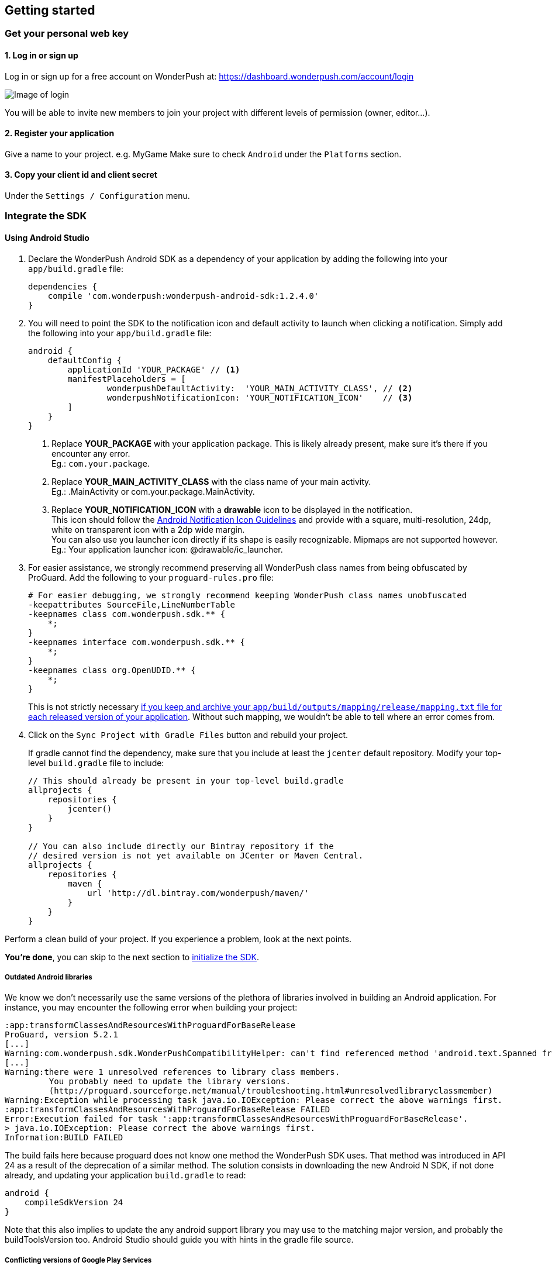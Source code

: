 [[android-getting-started]]
[role="chunk-page chunk-toc"]
== Getting started


[[android-getting-started-get-your-personal-web-key]]
[role="numbered-lvlfirst"]
=== Get your personal web key

[role="skip-toc"]
==== 1. Log in or sign up

Log in or sign up for a free account on WonderPush at: https://dashboard.wonderpush.com/account/login

image:web/getting-started/login.png[Image of login]

You will be able to invite new members to join your project with
different levels of permission (owner, editor…).

[role="skip-toc"]
==== 2. Register your application

Give a name to your project. e.g. MyGame
Make sure to check `Android` under the `Platforms` section.


[role="skip-toc"]
==== 3. Copy your client id and client secret

Under the `Settings / Configuration` menu.


[[android-getting-started-set-up-workspace]]
[role="numbered-lvlfirst"]
=== Integrate the SDK

[role="skip-toc"]
[[android-getting-started-set-up-workspace-using-android-studio]]
==== Using Android Studio

. Declare the WonderPush Android SDK as a dependency of your application
by adding the following into your `app/build.gradle` file:
+
[source,java]
----
dependencies {
    compile 'com.wonderpush:wonderpush-android-sdk:1.2.4.0'
}
----
+
. You will need to point the SDK to the notification icon
and default activity to launch when clicking a notification.
Simply add the following into your `app/build.gradle` file:
+
[source,java]
----
android {
    defaultConfig {
        applicationId 'YOUR_PACKAGE' // <1>
        manifestPlaceholders = [
                wonderpushDefaultActivity:  'YOUR_MAIN_ACTIVITY_CLASS', // <2>
                wonderpushNotificationIcon: 'YOUR_NOTIFICATION_ICON'    // <3>
        ]
    }
}
----
<1> Replace *YOUR_PACKAGE* with your application package. This is likely already present, make sure it's there if you encounter any error. +
  Eg.: `com.your.package`.
<2> Replace *YOUR_MAIN_ACTIVITY_CLASS* with the class name of your main activity. +
  Eg.: +.MainActivity+ or +com.your.package.MainActivity+.
<3> Replace *YOUR_NOTIFICATION_ICON* with a *drawable* icon to be displayed in the notification. +
  This icon should follow the https://www.google.com/design/spec/style/icons.html#icons-product-icons["Android Notification Icon Guidelines", window="_blank"]
  and provide with a square, multi-resolution, 24dp, white on transparent icon with a 2dp wide margin. +
  You can also use you launcher icon directly if its shape is easily recognizable.
  Mipmaps are not supported however. +
  Eg.: Your application launcher icon: +@drawable/ic_launcher+.
+
. For easier assistance, we strongly recommend preserving all WonderPush class names from being obfuscated by ProGuard.
Add the following to your `proguard-rules.pro` file:
+
[source,java]
----
# For easier debugging, we strongly recommend keeping WonderPush class names unobfuscated
-keepattributes SourceFile,LineNumberTable
-keepnames class com.wonderpush.sdk.** {
    *;
}
-keepnames interface com.wonderpush.sdk.** {
    *;
}
-keepnames class org.OpenUDID.** {
    *;
}
----
+
This is not strictly necessary http://developer.android.com/tools/help/proguard.html#considerations["if you keep and archive your `app/build/outputs/mapping/release/mapping.txt` file for each released version of your application", window="_blank"].
Without such mapping, we wouldn't be able to tell where an error comes from.
+
. Click on the `Sync Project with Gradle Files` button and rebuild your project.
+
If gradle cannot find the dependency, make sure that you include at least the `jcenter` default repository.
Modify your top-level `build.gradle` file to include:
+
[source,java]
----
// This should already be present in your top-level build.gradle
allprojects {
    repositories {
        jcenter()
    }
}

// You can also include directly our Bintray repository if the
// desired version is not yet available on JCenter or Maven Central.
allprojects {
    repositories {
        maven {
            url 'http://dl.bintray.com/wonderpush/maven/'
        }
    }
}
----

Perform a clean build of your project. If you experience a problem, look at the next points.

*You're done*, you can skip to the next section to <<android-getting-started-initialize-sdk,initialize the SDK>>.

[[android-getting-started-set-up-workspace-outdated-android-libraries]]
===== Outdated Android libraries

We know we don't necessarily use the same versions of the plethora of libraries involved in building an Android application.
For instance, you may encounter the following error when building your project:

[source,text]
----
:app:transformClassesAndResourcesWithProguardForBaseRelease
ProGuard, version 5.2.1
[...]
Warning:com.wonderpush.sdk.WonderPushCompatibilityHelper: can't find referenced method 'android.text.Spanned fromHtml(java.lang.String,int)' in library class android.text.Html
[...]
Warning:there were 1 unresolved references to library class members.
         You probably need to update the library versions.
         (http://proguard.sourceforge.net/manual/troubleshooting.html#unresolvedlibraryclassmember)
Warning:Exception while processing task java.io.IOException: Please correct the above warnings first.
:app:transformClassesAndResourcesWithProguardForBaseRelease FAILED
Error:Execution failed for task ':app:transformClassesAndResourcesWithProguardForBaseRelease'.
> java.io.IOException: Please correct the above warnings first.
Information:BUILD FAILED
----

The build fails here because proguard does not know one method the WonderPush SDK uses.
That method was introduced in API 24 as a result of the deprecation of a similar method.
The solution consists in downloading the new Android N SDK, if not done already, and updating your application `build.gradle` to read:

[source,java]
----
android {
    compileSdkVersion 24
}
----

Note that this also implies to update the any android support library you may use to the matching major version,
and probably the +buildToolsVersion+ too. Android Studio should guide you with hints in the gradle file source.

[[android-getting-started-set-up-workspace-conflicting-google-play-services]]
===== Conflicting versions of Google Play Services

If this happens, you should see something like the following errors during the gradle build:

[source,java]
----
:app:prepareComGoogleAndroidGmsPlayServicesAnalytics840Library
:app:prepareComGoogleAndroidGmsPlayServicesBase940Library
:app:prepareComGoogleAndroidGmsPlayServicesBasement840Library
:app:prepareComGoogleAndroidGmsPlayServicesGcm940Library
[...]
:app:compileDebugSources
:app:transformClassesWithDexForDebug

UNEXPECTED TOP-LEVEL EXCEPTION:
com.android.dex.DexException: Multiple dex files define Lcom/google/android/gms/internal/zzlv$zza;
        at com.android.dx.merge.DexMerger.readSortableTypes(DexMerger.java:579)
        at com.android.dx.merge.DexMerger.getSortedTypes(DexMerger.java:535)
        at com.android.dx.merge.DexMerger.mergeClassDefs(DexMerger.java:517)
        at com.android.dx.merge.DexMerger.mergeDexes(DexMerger.java:164)
        at com.android.dx.merge.DexMerger.merge(DexMerger.java:188)
        at com.android.dx.command.dexer.Main.mergeLibraryDexBuffers(Main.java:504)
        at com.android.dx.command.dexer.Main.runMonoDex(Main.java:334)
        at com.android.dx.command.dexer.Main.run(Main.java:277)
        at com.android.dx.command.dexer.Main.main(Main.java:245)
        at com.android.dx.command.Main.main(Main.java:106)


:app:transformClassesWithDexForDebug FAILED

FAILURE: Build failed with an exception.
[...]
BUILD FAILED
----

This is because you use one of the Google Play Services library in a different version than the WonderPush SDK does,
for instance if you declared the something like following in your `app/build.gradle`:

[source,java]
----
dependencies {
    compile 'com.google.android.gms:play-services-analytics:8.4.0'
}
----

The resolution is hopefully simple.
You can either upgrade your dependencies to match the version of `play-services-gcm` that the SDK uses,
or you can redeclare a dependency on `play-services-gcm` with the _same version_ as you are already using, to upgrade the version the SDK will deal with:

[source,java]
----
dependencies {
    // If you use an older version than the WonderPush SDK uses, upgrade yours:
    compile 'com.google.android.gms:play-services-analytics:9.4.0'
    // If you use a newer version than the WonderPush SDK uses, upgrade the one the SDK uses:
    compile 'com.google.android.gms:play-services-gcm:9.4.0'
}
----

This will ensure every module of the Google Play Services library ultimately has the same version.

[NOTE]
--
You may encounter a similar issue with the support library, as it is now modular too.
--

[role="skip-toc"]
==== Migrating from Eclipse ADT to Android Studio

If you already have integrated the WonderPush SDK when the SDK or your project used Eclipse,
then you will get a few errors from the Manifest Merger, this is because the WonderPush SDK
now injects the required manifest modifications automatically thanks to Gradle.

You can simply remove everything you added to your manifest.
Then follow the instructions for Android Studio.

If you performed some changes or if you removed some entries however (like changing the `BroadcastReceiver` for <<android-getting-started-advanced-usage-own-notifications,handling your own notifications>>),
you will need to http://tools.android.com/tech-docs/new-build-system/user-guide/manifest-merger#TOC-Attributes-markers-examples["instruct the manifest merger to merge them properly", window="_blank"].
Just refer to the corresponding section in this documentation.


[[android-getting-started-initialize-sdk]]
[role="numbered-lvlfirst"]
=== Initialize the SDK
First you must initialize the SDK. The `initialize()` method must be called before any use of the SDK. +
The best place for initialization is in the `onCreate()` method of your `Application`.

[source,java]
----
import com.wonderpush.sdk.WonderPush;

public class YourApplication extends Application {

    @Override
    public void onCreate() {
        super.onCreate();

        String loggedUserId; // assumed to be the id of the currently logged user, or null
        WonderPush.setUserId(loggedUserId);
        WonderPush.initialize(this);
    }

}
----
[TIP]
====
If you do not already use a custom `Application` class for your project, you can switch very easily. An `Application` class is the prefered way to initialize many SDKs.
If you cannot, maybe because you use a framework that does not enable you to do so, you can also initialize the WonderPush SDK in the `onCreate()` method of your main `Activity`.

Adding an `Application` class is two-step:

. Create the `YourApplication` class, inheriting `android.app.Application`, like shown in the previous code snippet.
. You now have to point Android to it. Add the following attribute to the `<application>` tag of your `AndroidManifest.xml`:
+
[source,xml]
----
<application android:name=".MyApplication">
----
====

Then you will need to implement the `WonderPushInitializerImpl` class. It is referenced by the SDK's manifest that is merged into your application.
This class is used under the hood by the simple `WonderPush.initialize(this)` call above. It is used in multiple places inside the SDK so it can initialize itself on some key events, without additional complexity for you.
Place it in your main application package directly.

[source,java]
----
package YOUR_APPLICATION_PACKAGE; // <1>

import android.content.Context;

import com.wonderpush.sdk.WonderPush;
import com.wonderpush.sdk.WonderPushInitializer;

public class WonderPushInitializerImpl implements WonderPushInitializer {

    public void initialize(Context context) {
        WonderPush.initialize(context, "YOUR_CLIENT_ID", "YOUR_CLIENT_SECRET"); // <2> <3>
    }

}
----
<1> Replace *YOUR_APPLICATION_PACKAGE* with your application package name. +
  Eg.: `com.your.package`.
<2> Replace *YOUR_CLIENT_ID* with your client id found in your https://dashboard.wonderpush.com/["WonderPush dashboard", window="_blank"], under the `Settings / Configuration` menu. +
  Eg.: `0123456789abcdef0123456789abcdef01234567`.
<3> Replace *YOUR_CLIENT_SECRET* with your client secret found in your https://dashboard.wonderpush.com/["WonderPush dashboard", window="_blank"], next to the client id described above. +
  Eg.: `0123456789abcdef0123456789abcdef0123456789abcdef0123456789abcdef`.

[TIP]
====
If you wish to use another name for this class, or place it inside another package,
just update the corresponding metadata in your application's `AndroidManifest.xml`:

[source,xml]
----
<?xml version="1.0" encoding="utf-8"?>
<manifest
    xmlns:tools="http://schemas.android.com/tools"> <!-- <1> -->

    <application>

        <!-- Permits the SDK to initialize itself whenever needed, without need for your application to launch -->
        <meta-data
            android:name="wonderpushInitializerClass"
            android:value="YOUR_INITIALIZER_CLASS"
            tools:replace="android:value" /> <!-- <2> <3> -->

    </application>

</manifest>
----
<1> Make sure the `xmlns:tools` namespace is declared in the root `<manifest>` tag.
<2> Replace *YOUR_INITIALIZER_CLASS* by the fully qualified name of your initialized class. +
  Eg.: `com.alternate.package.WonderPushInitializerImplementationAlternateName`.
<3> `tools:replace="android:value"` indicates the manifest merger that you are willingly overriding an entry coming from the WonderPush SDK.
====

.Special considerations for Android < 4
[TIP]
====
If you target API < 14 (pre-Android 4), you should also initialize the WonderPush SDK in the `onCreate()` method of each of your activities, so that notifications can be displayed in-app over any activity of your application:

[source,java]
----
@Override
protected void onCreate(Bundle savedInstanceState) {
    super.onCreate(savedInstanceState);
    setContentView(R.layout.activity_foo);
    // ...

    WonderPush.initialize(this);
}
----

You should also add the following method to the main activity that you used in the integration step:

[source,java]
----
@Override
protected void onNewIntent(Intent intent) {
    WonderPush.showPotentialNotification(this, intent);
}
----
====


[[android-getting-started-send-your-first-push-notifications]]
[role="numbered-lvlfirst"]
=== Send your first push notifications

[role="skip-toc"]
==== Watch for error logs

You can now test your WonderPush-enabled application, but as nobody's perfect, not even us, we know you may run into a few setup problems.
We advise you to look at your logs for any entry tagged `WonderPush` as the SDK will report setup issues this way. Don't hesitate to create a logcat filter by log tag `WonderPush` to see them more easily.

If you have any problem or wonder what the SDK is doing, you may temporarily make it verbose.
Simply do the following, preferably just before initializing the SDK, so as to get the most information:

[source,java]
----
WonderPush.setLogging(true); // ← only use true in development!
----

You should not do this for a production build. Once done with the additional logs, turn verbosity off.

[role="skip-toc"]
==== Missing Google Play?

If you see a message like `Google Play Services not present.`, then you are either using a wrong emulator system image, a device that does not support Google Cloud Messaging or Google Play Services, or using a very old device.

If on the emulator, you should use a Google APIs system image.
You can install one using the Android SDK Manager, and under the folder matching the desired Android version, check and install a system image whose name starts with “Google APIs”.
Then open the Android Virtual Device Manager, edit your AVD and choose a “Google APIs” target. You may also increase your Internal storage size or SD card size if you still have some trouble.

If your device does not support Google Cloud Messaging or Google Play Services, like the Amazon Kindle Fire, you should use an SDK adapted to such platform.

[role="skip-toc"]
==== Outdated Google Play?

If you see a message like `Google Play services out of date.`, then you should see a notification inviting you to update Google Play Services, click on it.

If on the emulator, you should download the newest Android SDK Platform, and create a new AVD using this API level.
If you already use the latest available API level, they you can try finding and downloading the latest Google Play Services APK on the Internet and installing it on your emulator manually.
You can also try to declare the `compile 'com.google.android.gms:play-services-gcm:VERSION'` dependency using a lower version than the WonderPush Android SDK for your tests.

[role="skip-toc"]
==== Registered installation

You should now see one installation in https://dashboard.wonderpush.com/["your WonderPush dashboard"].
Click `Audience`, choose `All users`, your installation should now be listed in the preview list.

[TIP]
====
A few statistics may be cached, click `Refresh now` if necessary.
====

Make sure your installation is displayed as pushable. If not, you probably forgot one step of the above, look for the logs for pointers.

[role="skip-toc"]
==== Send your first push notifications

. Log into https://dashboard.wonderpush.com/["your WonderPush dashboard"], click `Notifications`, then under the `Create notification` menu choose `Custom notification`.
. Give it a name, enter a short push message, then click `Save and continue`.
. Keep `Send to all users` selected, then click `Save and continue`.
. Keep `Once, when activated` selected, then click `Save`.
. Now close your application in your device.
. Click `FIRE` in the dashboard.
. A notification should have appeared in the notification center.


To fire your notification again, simply click `FIRE` again.
Allow 1 minute between each send, and feel free to refresh the page if necessary.


[role="skip-toc"]
==== Some push notifications seem to never get received?

Depending on the chosen scheduling, it may take up to 1 minute for our servers to process your notifications. Note that you must both be pushable and present in the targeted segment for your device to be delivered a notification. If in doubt, click on your notification, then click on the associated segment, and see if you are listed as pushable there.

When your device receives a push notification, you can see a log like the following:

----
I/GCM     ( 1532): GCM message com.your.package 0:1423658642093464%2ced406ff9fd7ecd
----

If you force-quit the application, the system won't deliver notifications to the SDK until you manually restart the app.

Look for the logs, in the event something went wrong in the handling of the notification, they should contain an helpful message for you, or a stacktrace that you should kindly send back to us.

[role="skip-toc"]
==== Need support?

If all else fails, don't hesitate to contact us by chat, using the “Chat with us” button in the lower right corner of your WonderPush dashboard, or by email.


[[android-getting-started-using-sdk]]
[role="numbered-lvlfirst"]
=== Using the SDK in your Android application

[[android-getting-started-using-sdk-track-event]]
==== Track your first event

The SDK automatically tracks generic events. This is probably insufficient to help you analyze, segment and notify users properly.
You will want to track events that make sense for your business, here is an simple example:

[source,java]
----
WonderPush.trackEvent("customized_interests");
----

This would permit you to know easily whether a user kept the default set of "topics of interests", say in a newsstand application, or if they already chose a topics that represents well their center of interest.
Your notification strategy could be to incite to customization for the lazy users, whereas you could engage in a more personalized communication with the users you performed the `customized_interests` event.

[[android-getting-started-using-sdk-enriching-events]]
==== Enriching the events

Events can host a rich set of properties that WonderPush indexes to permit you to filter users based on finer criteria.
To do so, simply give a JSON object as second parameter. Here is an example:

[source,java]
----
JSONObject custom = new JSONObject();
custom.put("string_category", "fashion");
WonderPush.trackEvent("browse_catalog", custom);
----

Using this information, you could notify customers on new items for the categories that matters most to them.

Here is another example:

[source,java]
----
JSONObject custom = new JSONObject();
custom.put("int_items", 3);
custom.put("float_amount", 59.98);
WonderPush.trackEvent("purchase", custom);
----

You could choose to thank customer for every purchase, or you could take advantage of the purchase amount to give differentiated coupons to best buyers.

[[android-getting-started-using-sdk-tagging-users]]
==== Tagging users

Some information are better represented as properties on a user, rather than discrete events in a timeline.
Here is an example:

[source,java]
----
private void didAddItemToCart(String item, float price) {
  // Variables managed by your application
  cartItems += 1;
  cartAmount += price;
  // ...

  // Update this information in WonderPush
  JSONObject custom = new JSONObject();
  custom.put("int_itemsInCart", cartItems);
  custom.put("float_cartAmount", cartAmount);
  WonderPush.putInstallationCustomProperties(custom);
}

private void didPurchase() {
  // Empty the information in WonderPush
  JSONObject custom = new JSONObject();
  custom.put("int_itemsInCart", JSONObject.NULL);
  custom.put("float_cartAmount", JSONObject.NULL);
  WonderPush.putInstallationCustomProperties(custom);
}
----

Inactive users with non-empty carts could then easily be notified. Combined with a free delivery coupon for carts above a given amount, your conversion rate will improve still!

[[android-getting-started-using-sdk-opt-out]]
==== Opt-out

On Android, users are opt-in by default, and the SDK registers the device at the first opportunity (the first launch after either a new installation or an update).
A user always has the option of opening the system settings and blocking notifications. This process does not prevent the application from receiving push notifications, but it prevents any notification from being displayed in the notification center, they are simply hidden silently, and the application has no mean to know it.

If a user no longer wants to receive notifications, you will rather want them to opt out of push notifications.
This is done very simply using the following function call, and WonderPush will no longer send push notifications to this installation:

[source,java]
----
WonderPush.setNotificationEnabled(false);
----

Note that the device is not actually unregistered from push notifications, so the registration id continues to be valid and the device stays reachable.
The installation is simply marked and reported as _Soft opt-out_ in the dashboard, and WonderPush filters it out from the targeted users.

[[android-getting-started-using-sdk-demo-application]]
==== Demo application
You can read an example integration by looking at the code of our https://github.com/wonderpush/wonderpush-android-demo["Demo application, available on Github", window="_blank"].


[[android-getting-started-using-sdk-api-reference]]
==== API Reference
Take a look at the functions exposed by the https://wonderpush.github.io/wonderpush-android-sdk/latest/reference/com/wonderpush/sdk/WonderPush.html["WonderPush class", window="_blank"].


[[android-getting-started-advanced-usage]]
=== Advanced usage

[[android-getting-started-advanced-usage-using-own-account]]
==== Using your own account
Sticking with the WonderPush sender ID is the simplest approach. However, you would not be able to send push notifications by other means than WonderPush.
If you want to use another sender ID, you can change it by adding the following in the `res/values/string.xml` file _inside your own application_:

[source,xml]
----
<string name="push_sender_ids">1023997258979,YOUR_OWN_SENDER_ID</string> <!-- <1> -->
----
<1> Replace: *YOUR_OWN_SENDER_ID* with your own sender id (see next paragraph). +
  Eg.: `1186135716819`.

You can get your own sender ID this way:

. Open your https://console.developers.google.com/["Google Developers Console"].
. If you haven't created an API project yet, click `Create Project`. Supply a name and click `Create`.
. In the overview, locate your project id and project number.
. Copy down your project number. This is your GCM sender ID.

If you do not include WonderPush's sender ID in the application, don't forget to give us your browser or server API key, also known as Sender Auth Token, via https://dashboard.wonderpush.com/["your WonderPush dashboard"], under `Settings / Configuration`, so we can push notifications on your behalf. Otherwise, if you include our sender ID as recommended, you don't have to take any action. Your application to be able to receive WonderPush notifications as well as notifications from other providers.

[NOTE]
====
Updating this value will require to unregister the device, prior to re-registering it, and the resulting registration id will be different. This is handled automatically by the SDK.
====

[TIP]
====
Tip: If you already have push notification support in your application and require that the registration ids don't change, then only use your sender ID in the `push_sender_ids` string value. But as explained above, be sure to give us your server API key in the dashboard.
====

[[android-getting-started-advanced-usage-notification-opened]]
==== Knowing when a notification is opened

Sometimes you need to take an action when the notification is opened.
The SDK broadcasts a local intent when the notification is opened. It gives you the original received push notification intent, so you can possibly <<android-getting-started-advanced-usage-reading-custom-key-value-payload,read custom key-value payload>>. The SDK also tells you whether the notification has been opened after the user clicked it, or if it was automatically opened because the application was already in foreground.

[source,java]
----
// Put the following call before you initialize the SDK, in your Application class for example
LocalBroadcastManager.getInstance(this).registerReceiver(new BroadcastReceiver() {
    @Override
    public void onReceive(Context context, Intent intent) {
        // Read whether the user clicked the notification (true) or if it was automatically opened (false)
        boolean fromUserInteraction = intent.getBooleanExtra(WonderPush.INTENT_NOTIFICATION_OPENED_EXTRA_FROM_USER_INTERACTION, true);
        // Get the original push notification received intent
        Intent pushNotif = intent.getParcelableExtra(WonderPush.INTENT_NOTIFICATION_OPENED_EXTRA_RECEIVED_PUSH_NOTIFICATION);
        if (pushNotif != null) {
            // Perform desired action, like reading custom key-value payload
        }
    }
}, new IntentFilter(WonderPush.INTENT_NOTIFICATION_OPENED));
----

[[android-getting-started-advanced-usage-reading-custom-key-value-payload]]
==== Reading custom key-value payload

A notification can be added custom key-value pairs to it. To read them you will need to get the received push notification intent. You can either get it as <<android-getting-started-advanced-usage-own-notifications,soon as the the device receives it>>, or <<android-getting-started-advanced-usage-notification-opened,as the notification is opened>>. You would them simply use the following line of code:

[source,java]
----
if (intent.hasExtra("custom")) {
    try {
        JSONObject custom = new JSONObject(intent.getExtras().getString("custom"));
        // Process your custom payload
    } catch (JSONException e) {
        // This notification certainly does not come from the WonderPush push notification service
    }
}
----

[[android-getting-started-advanced-usage-registered-callbacks]]
==== Handling registered callbacks on button click

Notification and in-app buttons can also trigger app-specific methods once clicked.

The SDK will broadcast a local intent that your application can listen to and handle, this keeps all parts decoupled and won't cause bugs if a user has an older version of your application where the callback does not exist.

Here is how to register your callback in your application:

[source,java]
----
// Put the following call before you initialize the SDK, in your Application class
// Here is how to register the callback named "example"
IntentFilter exampleMethodIntentFilter = new IntentFilter();
exampleMethodIntentFilter.addAction(WonderPush.INTENT_NOTIFICATION_BUTTON_ACTION_METHOD_ACTION);
exampleMethodIntentFilter.addDataScheme(WonderPush.INTENT_NOTIFICATION_BUTTON_ACTION_METHOD_SCHEME);
exampleMethodIntentFilter.addDataAuthority(WonderPush.INTENT_NOTIFICATION_BUTTON_ACTION_METHOD_AUTHORITY, null);
exampleMethodIntentFilter.addDataPath("/example", PatternMatcher.PATTERN_LITERAL); // Note: prepend a / to the actual method name
LocalBroadcastManager.getInstance(this).registerReceiver(new BroadcastReceiver() {
    @Override
    public void onReceive(Context context, Intent intent) {
        String arg = intent.getStringExtra(WonderPush.INTENT_NOTIFICATION_BUTTON_ACTION_METHOD_EXTRA_ARG);
        // Do something useful here
    }
}, exampleMethodIntentFilter);
----

And here is how to proceed in the dashboard:

* When configuring a button, click _Add action_, and choose _Trigger registered callback_.
* Enter the name of the callback you created in the application.
* Enter an optional argument, as a single string.

From the Management API, you would use the `method` button action type.

That's it, your registered callback will be called whenever the user clicks that button.

[[android-getting-started-advanced-usage-data-notifications]]
==== Handling data notifications

Data notifications can be received while your application is either foreground or background, they do not display any alert in the notification center, nor any in-app message. As such, they have to be handled using code.

The WonderPush SDK broadcasts a local intent when a data notification is received. Simply register a local broadcast received, preferably in your `Application` class:

[source,java]
----
LocalBroadcastManager.getInstance(this).registerReceiver(new BroadcastReceiver() {
    @Override
    public void onReceive(Context context, Intent intent) {
        if (WonderPush.INTENT_NOTIFICATION_WILL_OPEN_EXTRA_NOTIFICATION_TYPE_DATA.equals(
                intent.getStringExtra(WonderPush.INTENT_NOTIFICATION_WILL_OPEN_EXTRA_NOTIFICATION_TYPE))) {

            Intent pushNotif = intent.getParcelableExtra(WonderPush.INTENT_NOTIFICATION_WILL_OPEN_EXTRA_RECEIVED_PUSH_NOTIFICATION);
            // Read and process the data from the push notification intent

        }
    }
}, new IntentFilter(WonderPush.INTENT_NOTIFICATION_WILL_OPEN));
----

[[android-getting-started-advanced-usage-own-deep-links]]
==== Handling your own deep links

The most common way of handling deep links is to add intent filters on the desired activities, so that the system can properly resolve URIs such as `yourApplicationSpecificScheme://someActivity`.
You can set this up this way:

[source,xml]
----
<activity android:name=".SomeActivity">
    <!-- Makes the activity reachable from the yourApplicationSpecificScheme://someActivity URI across the system -->
    <intent-filter>
        <action android:name="android.intent.action.VIEW" />
        <category android:name="android.intent.category.DEFAULT" />
        <category android:name="android.intent.category.BROWSABLE" />
        <data android:scheme="yourApplicationSpecificScheme" android:host="someActivity"/>
    </intent-filter>
</activity>
----

You would then use this application-specific URI in your notification.
When your activity is started, you can examine the data URI from the intent to extract any additional information.

If desired, you can also broadcast the notification opening to let some code resolve the most appropriate action to perform.
To do so, you would use the `wonderpush://notificationOpen/broadcast` URI in your notification.
Here is how to listen to this local broadcast, preferably in your `Application` class:

[source,java]
----
LocalBroadcastManager.getInstance(this).registerReceiver(new BroadcastReceiver() {
    @Override
    public void onReceive(Context context, Intent intent) {
        if (!WonderPush.INTENT_NOTIFICATION_WILL_OPEN_EXTRA_NOTIFICATION_TYPE_DATA.equals(
                intent.getStringExtra(WonderPush.INTENT_NOTIFICATION_WILL_OPEN_EXTRA_NOTIFICATION_TYPE))) {

            Intent pushNotif = intent.getParcelableExtra(WonderPush.INTENT_NOTIFICATION_WILL_OPEN_EXTRA_RECEIVED_PUSH_NOTIFICATION);
            // Resolve the deep link as desired using the push notification intent

            // For example: Start a chosen activity
            Intent openIntent = new Intent();
            openIntent.setClass(context, ActivityToBeStarted.class);
            // Give the notification to the notification for both tracking and in-app message display
            openIntent.fillIn(intent, 0);
            // Start the new activity with a proper parent stack
            TaskStackBuilder stackBuilder = TaskStackBuilder.create(context);
            stackBuilder.addNextIntentWithParentStack(openIntent);
            stackBuilder.startActivities();

        }
    }
}, new IntentFilter(WonderPush.INTENT_NOTIFICATION_WILL_OPEN));
----

Note that this is the same intent filter as used for the <<android-getting-started-advanced-usage-data-notifications,Handling data notifications section>>, but with the test on the notification type inverted.

[[android-getting-started-advanced-usage-own-notifications]]
==== Handling your own notifications

.UPGRADING
[NOTE]
====
Prior to the WonderPush Android SDK v1.2.1.0, we recommended using a `BroadcastReceiver`. While still technically valid, you should no longer call `WonderPush.onBroadcastReceived()`, or notifications may be displayed twice.
====

If you want to handle some notifications yourself, you will have to first create your own https://developers.google.com/android/reference/com/google/android/gms/gcm/GcmListenerService["GcmListenerService"] as follows:

[NOTE]
====
The GcmListenerService is called whenever a push notification is received.

You may instead be interested in <<android-getting-started-advanced-usage-notification-opened,knowing when a push notification is opened>>, <<android-getting-started-advanced-usage-own-deep-links,handling your own deep links>>, or <<android-getting-started-advanced-usage-data-notifications,handling data notifications>>.
====

[source,java]
----
package com.your.package;

import android.os.Bundle;

import com.google.android.gms.gcm.GcmListenerService;
import com.wonderpush.sdk.WonderPushGcmListenerService;

public class CustomGcmListenerService extends GcmListenerService {

    @Override
    public void onMessageReceived(String from, Bundle data) {
        if (WonderPushGcmListenerService.onMessageReceived(getApplicationContext(), from, data)) {
            // The notification was handled by WonderPush
        } else {
            // Handle the notification yourself
        }
    }

}
----

Then declare your own `GcmListenerService` in your manifest:

[source,xml]
----
<manifest
    xmlns:tools="http://schemas.android.com/tools"> <!-- <1> -->

    <application>

        <!-- This removes the receiver provided by the WonderPush SDK. -->
        <service
            android:name="com.wonderpush.sdk.WonderPushGcmListenerService"
            tools:node="remove"/> <!-- <2> -->
        <!-- This registers your own receiver to receive push notifications. -->
        <service
            android:exported="false"
            android:name="YOUR_CUSTOM_GCMLISTENERSERVICE_CLASS" > <!-- <3> -->
            <intent-filter>
                <action android:name="com.google.android.c2dm.intent.RECEIVE" />
            </intent-filter>
        </service>

    </application>

</manifest>
----
<1> Make sure the `xmlns:tools` namespace is declared in the root `<manifest>` tag.
<2> `tools:node="remove"` indicates the manifest merger that you want to remove an entry that would otherwise be merged from the WonderPush SDK. +
  While not strictly necessary, this ensures your GcmListenerService will be called instead of the WonderPush one.
<3> Replace: *YOUR_CUSTOM_GCMLISENERSERVICE_CLASS* with the actual fully qualified class name of the class you've just created.
  Eg.: `com.your.package.CustomGcmListenerService`.
